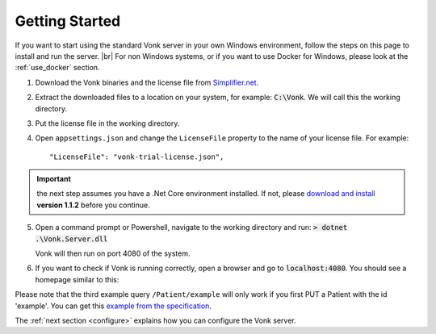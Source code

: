 .. _getting-started:

===============
Getting Started
===============

If you want to start using the standard Vonk server in your own Windows environment, follow the steps on this page to install
and run the server. |br|
For non Windows systems, or if you want to use Docker for Windows, please look at the :ref:`use_docker` section.

1.	Download the Vonk binaries and the license file from `Simplifier.net <https://simplifier.net/vonk>`_.
	
2.	Extract the downloaded files to a location on your system, for example: :code:`C:\Vonk`. We will call this the 
	working directory.

3.	Put the license file in the	working directory.

4.	Open ``appsettings.json`` and change the ``LicenseFile`` property to the name of your license file. For example::

	"LicenseFile": "vonk-trial-license.json",

.. important:: the next step assumes you have a .Net Core environment installed. If not, please `download and install
  <https://github.com/dotnet/core/blob/master/release-notes/download-archives/1.1.2-download.md>`_ **version 1.1.2** before you continue.

5.	Open a command prompt or Powershell, navigate to the working directory and run:
	:code:`> dotnet .\Vonk.Server.dll`

	Vonk will then run on port 4080 of the system.
	
6.	If you want to check if Vonk is running correctly, open a browser and go to :code:`localhost:4080`.
	You should see a homepage similar to this:
   
.. image:: ./images/localhost_home.PNG
  :align: center

Please note that the third example query ``/Patient/example`` will only work if you first PUT a Patient with the id 'example'.
You can get this `example from the specification <http://www.hl7.org/implement/standards/fhir/patient-example.json>`_.

The :ref:`next section <configure>` explains how you can configure the Vonk server.


.. |br| raw:: html

   <br />
